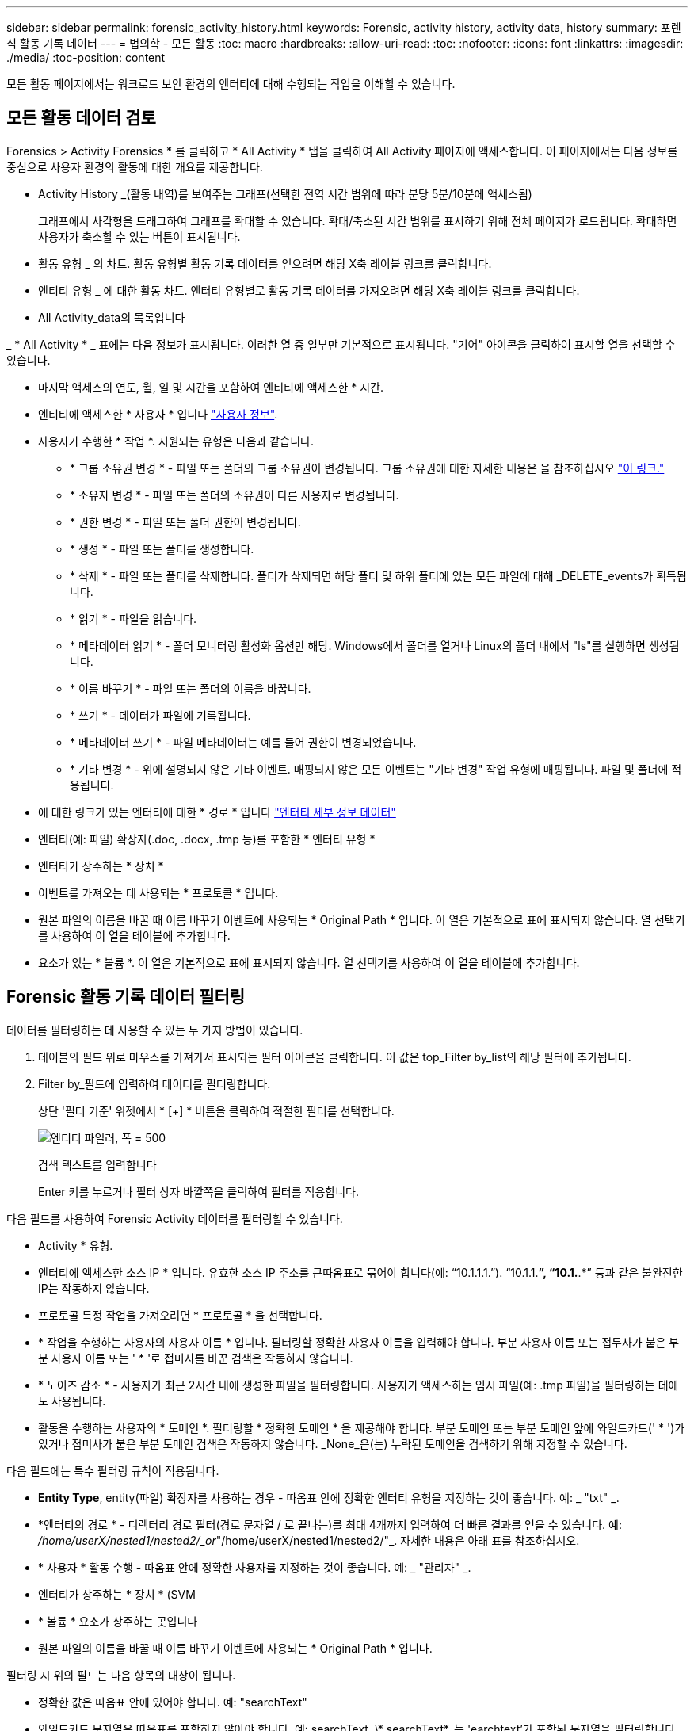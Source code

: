 ---
sidebar: sidebar 
permalink: forensic_activity_history.html 
keywords: Forensic, activity history, activity data, history 
summary: 포렌식 활동 기록 데이터 
---
= 법의학 - 모든 활동
:toc: macro
:hardbreaks:
:allow-uri-read: 
:toc: 
:nofooter: 
:icons: font
:linkattrs: 
:imagesdir: ./media/
:toc-position: content


[role="lead"]
모든 활동 페이지에서는 워크로드 보안 환경의 엔터티에 대해 수행되는 작업을 이해할 수 있습니다.



== 모든 활동 데이터 검토

Forensics > Activity Forensics * 를 클릭하고 * All Activity * 탭을 클릭하여 All Activity 페이지에 액세스합니다. 이 페이지에서는 다음 정보를 중심으로 사용자 환경의 활동에 대한 개요를 제공합니다.

* Activity History _(활동 내역)를 보여주는 그래프(선택한 전역 시간 범위에 따라 분당 5분/10분에 액세스됨)
+
그래프에서 사각형을 드래그하여 그래프를 확대할 수 있습니다. 확대/축소된 시간 범위를 표시하기 위해 전체 페이지가 로드됩니다. 확대하면 사용자가 축소할 수 있는 버튼이 표시됩니다.

* 활동 유형 _ 의 차트. 활동 유형별 활동 기록 데이터를 얻으려면 해당 X축 레이블 링크를 클릭합니다.
* 엔티티 유형 _ 에 대한 활동 차트. 엔터티 유형별로 활동 기록 데이터를 가져오려면 해당 X축 레이블 링크를 클릭합니다.
* All Activity_data의 목록입니다


_ * All Activity * _ 표에는 다음 정보가 표시됩니다. 이러한 열 중 일부만 기본적으로 표시됩니다. "기어" 아이콘을 클릭하여 표시할 열을 선택할 수 있습니다.

* 마지막 액세스의 연도, 월, 일 및 시간을 포함하여 엔티티에 액세스한 * 시간.
* 엔티티에 액세스한 * 사용자 * 입니다 link:forensic_user_overview.html["사용자 정보"].


* 사용자가 수행한 * 작업 *. 지원되는 유형은 다음과 같습니다.
+
** * 그룹 소유권 변경 * - 파일 또는 폴더의 그룹 소유권이 변경됩니다. 그룹 소유권에 대한 자세한 내용은 을 참조하십시오 link:https://docs.microsoft.com/en-us/previous-versions/orphan-topics/ws.11/dn789205(v=ws.11)?redirectedfrom=MSDN["이 링크."]
** * 소유자 변경 * - 파일 또는 폴더의 소유권이 다른 사용자로 변경됩니다.
** * 권한 변경 * - 파일 또는 폴더 권한이 변경됩니다.
** * 생성 * - 파일 또는 폴더를 생성합니다.
** * 삭제 * - 파일 또는 폴더를 삭제합니다. 폴더가 삭제되면 해당 폴더 및 하위 폴더에 있는 모든 파일에 대해 _DELETE_events가 획득됩니다.
** * 읽기 * - 파일을 읽습니다.
** * 메타데이터 읽기 * - 폴더 모니터링 활성화 옵션만 해당. Windows에서 폴더를 열거나 Linux의 폴더 내에서 "ls"를 실행하면 생성됩니다.
** * 이름 바꾸기 * - 파일 또는 폴더의 이름을 바꿉니다.
** * 쓰기 * - 데이터가 파일에 기록됩니다.
** * 메타데이터 쓰기 * - 파일 메타데이터는 예를 들어 권한이 변경되었습니다.
** * 기타 변경 * - 위에 설명되지 않은 기타 이벤트. 매핑되지 않은 모든 이벤트는 "기타 변경" 작업 유형에 매핑됩니다. 파일 및 폴더에 적용됩니다.


* 에 대한 링크가 있는 엔터티에 대한 * 경로 * 입니다 link:forensic_entity_detail.html["엔터티 세부 정보 데이터"]
* 엔터티(예: 파일) 확장자(.doc, .docx, .tmp 등)를 포함한 * 엔터티 유형 *
* 엔터티가 상주하는 * 장치 *
* 이벤트를 가져오는 데 사용되는 * 프로토콜 * 입니다.
* 원본 파일의 이름을 바꿀 때 이름 바꾸기 이벤트에 사용되는 * Original Path * 입니다. 이 열은 기본적으로 표에 표시되지 않습니다. 열 선택기를 사용하여 이 열을 테이블에 추가합니다.
* 요소가 있는 * 볼륨 *. 이 열은 기본적으로 표에 표시되지 않습니다. 열 선택기를 사용하여 이 열을 테이블에 추가합니다.




== Forensic 활동 기록 데이터 필터링

데이터를 필터링하는 데 사용할 수 있는 두 가지 방법이 있습니다.

. 테이블의 필드 위로 마우스를 가져가서 표시되는 필터 아이콘을 클릭합니다. 이 값은 top_Filter by_list의 해당 필터에 추가됩니다.
. Filter by_필드에 입력하여 데이터를 필터링합니다.
+
상단 '필터 기준' 위젯에서 * [+] * 버튼을 클릭하여 적절한 필터를 선택합니다.

+
image:Forensic_Activity_Filter.png["엔티티 파일러, 폭 = 500"]

+
검색 텍스트를 입력합니다

+
Enter 키를 누르거나 필터 상자 바깥쪽을 클릭하여 필터를 적용합니다.



다음 필드를 사용하여 Forensic Activity 데이터를 필터링할 수 있습니다.

* Activity * 유형.
* 엔터티에 액세스한 소스 IP * 입니다. 유효한 소스 IP 주소를 큰따옴표로 묶어야 합니다(예: “10.1.1.1.”). “10.1.1.*”, “10.1.*.*” 등과 같은 불완전한 IP는 작동하지 않습니다.
* 프로토콜 특정 작업을 가져오려면 * 프로토콜 * 을 선택합니다.
* * 작업을 수행하는 사용자의 사용자 이름 * 입니다. 필터링할 정확한 사용자 이름을 입력해야 합니다. 부분 사용자 이름 또는 접두사가 붙은 부분 사용자 이름 또는 ' * '로 접미사를 바꾼 검색은 작동하지 않습니다.
* * 노이즈 감소 * - 사용자가 최근 2시간 내에 생성한 파일을 필터링합니다. 사용자가 액세스하는 임시 파일(예: .tmp 파일)을 필터링하는 데에도 사용됩니다.
* 활동을 수행하는 사용자의 * 도메인 *. 필터링할 * 정확한 도메인 * 을 제공해야 합니다. 부분 도메인 또는 부분 도메인 앞에 와일드카드(' * ')가 있거나 접미사가 붙은 부분 도메인 검색은 작동하지 않습니다. _None_은(는) 누락된 도메인을 검색하기 위해 지정할 수 있습니다.


다음 필드에는 특수 필터링 규칙이 적용됩니다.

* *Entity Type*, entity(파일) 확장자를 사용하는 경우 - 따옴표 안에 정확한 엔터티 유형을 지정하는 것이 좋습니다. 예: _ "txt" _.
* *엔터티의 경로 * - 디렉터리 경로 필터(경로 문자열 / 로 끝나는)를 최대 4개까지 입력하여 더 빠른 결과를 얻을 수 있습니다. 예: _/home/userX/nested1/nested2/_or_"/home/userX/nested1/nested2/"_. 자세한 내용은 아래 표를 참조하십시오.
* * 사용자 * 활동 수행 - 따옴표 안에 정확한 사용자를 지정하는 것이 좋습니다. 예: _ "관리자" _.
* 엔터티가 상주하는 * 장치 * (SVM
* * 볼륨 * 요소가 상주하는 곳입니다
* 원본 파일의 이름을 바꿀 때 이름 바꾸기 이벤트에 사용되는 * Original Path * 입니다.


필터링 시 위의 필드는 다음 항목의 대상이 됩니다.

* 정확한 값은 따옴표 안에 있어야 합니다. 예: "searchText"
* 와일드카드 문자열은 따옴표를 포함하지 않아야 합니다. 예: searchText, \* searchText*, 는 'earchtext'가 포함된 문자열을 필터링합니다.
* 접두사가 있는 문자열(예: searchText*)은 'earchtext'로 시작하는 문자열을 검색합니다.




== 활동 포렌식 필터 예:

|===
| 사용자가 필터 식을 적용했습니다 | 예상 결과 | 성능 평가 | 설명 


| 경로 = /home/userX/nested1/nested2/ 또는 /home/userX/nested1/nested2/ * 또는 "/home/userX/nested1/nested2/" | 지정된 디렉토리 아래의 모든 파일과 폴더의 반복적인 조회 | 빠릅니다 | 디렉터리 검색은 최대 4개의 디렉터리가 빠릅니다. 


| 경로 = /home/userX/nested1/ 또는 /home/userX/nested1/ * 또는 "/home/userX/nested1/" | 지정된 디렉토리 아래의 모든 파일과 폴더의 반복적인 조회 | 빠릅니다 | 디렉터리 검색은 최대 4개의 디렉터리가 빠릅니다. 


| 경로 = /home/userX/nested1/test * 또는 /home/userX/nested1/test | 지정된 경로 regex 아래의 모든 파일과 폴더의 반복적인 조회(테스트 * 는 파일 또는 디렉토리 또는 둘 다를 의미할 수 있음) | 느린 속도 | 디렉터리+파일 정규식 검색은 디렉터리 검색보다 검색 속도가 느립니다. 


| 경로 = /home/userX/nested1/nested2/nested3/ 또는 /home/userX/nested1/nested2/nested3/ * 또는 "/home/userX/nested1/nested2/nested3/" | 지정된 디렉토리 아래의 모든 파일과 폴더의 반복적인 조회 | 느린 속도 | 4개 이상의 디렉터리 검색은 검색 속도가 느립니다. 


| 경로 = \ * userX/nested1/test * | 지정된 와일드카드 경로 문자열(test * 는 파일 또는 디렉터리 또는 둘 모두를 의미할 수 있음)에 있는 모든 파일과 폴더의 반복적인 조회 | 가장 느립니다 | 선행 와일드카드 검색은 가장 느린 검색입니다. 


| 기타 모든 비 경로 기반 필터. 사용자 및 엔터티 유형 필터는 따옴표로 묶는 것이 좋습니다. 예: User="Administrator" Entity Type="txt" |  | 빠릅니다 |  
|===
참고:

. 선택한 시간 범위가 3일 이상인 경우 모든 활동 아이콘 옆에 표시된 활동 수는 30분으로 반올림됩니다. 예: _9월 1일 오전 10시 15분부터 9월 7일 오전 10시 15분까지의 시간 범위에는 9월 1일 오전 10시부터 9월 7일 오전 10시 30분까지 활동 카운트가 표시됩니다.
. 마찬가지로, 선택한 시간 범위가 3일 이상이면 활동 유형, 활동 유형, 활동 기록 그래프에 표시된 카운트 메트릭도 30분으로 반올림됩니다.




== 법의학적 활동 기록 데이터 정렬

활동 기록 데이터는 _시간, 사용자, 소스 IP, 활동, _ 및 _Entity Type_ 별로 정렬할 수 있습니다. 기본적으로 테이블은 Descending_time_order를 기준으로 정렬됩니다. 즉, 최신 데이터가 먼저 표시됩니다. Device_and_Protocol_fields에 대해 정렬이 사용되지 않습니다.



== 비동기 내보내기에 대한 사용자 안내서



=== 개요

스토리지 워크로드 보안의 비동기식 내보내기 기능은 대규모 데이터 내보내기를 처리하도록 설계되었습니다.



=== 단계별 가이드: 비동기 내보내기를 사용하여 데이터 내보내기

. * 내보내기 시작 * : 내보내기에 대해 원하는 시간 기간과 필터를 선택하고 내보내기 버튼을 클릭합니다.
. * 내보내기가 완료될 때까지 대기 *: 처리 시간은 몇 분에서 몇 시간까지 소요될 수 있습니다. 포렌식 페이지를 몇 번 새로 고쳐야 할 수 있습니다. 내보내기 작업이 완료되면 "마지막 내보내기 CSV 파일 다운로드" 버튼이 활성화됩니다.
. * 다운로드 *: "마지막 생성 내보내기 파일 다운로드" 버튼을 클릭하여 .zip 형식으로 내보낸 데이터를 가져옵니다. 이 데이터는 사용자가 다른 비동기 내보내기를 시작하거나 3일이 경과할 때까지 다운로드할 수 있습니다. 이 버튼은 다른 비동기 내보내기가 시작될 때까지 활성화된 상태로 유지됩니다.
. * 제한 사항 *:
+
** 비동기 다운로드 수는 현재 사용자당 1개, 테넌트당 3개로 제한됩니다.
** 내보낸 데이터는 최대 100만 개의 레코드로 제한됩니다.




API를 통해 포렌식 데이터를 추출하는 샘플 스크립트는 에이전트의 _/opt/NetApp/cloudsecure/agent/export-script/_에 있습니다. 스크립트에 대한 자세한 내용은 이 위치에 있는 Readme 파일을 참조하십시오.



== 모든 활동에 대한 열 선택

ALL ACTIVITY_TABLE에는 기본적으로 선택 열이 표시됩니다. 열을 추가, 제거 또는 변경하려면 테이블 오른쪽에 있는 기어 아이콘을 클릭하고 사용 가능한 열 목록에서 선택합니다.

image:CloudSecure_ActivitySelection.png["활동 선택기, 폭 = 30%"]



== 활동 기록 보존

활성 워크로드 보안 환경에서는 활동 기록이 13개월 동안 유지됩니다.



== 포렌식 페이지의 필터 적용 가능성

|===
| 필터 | 기능 | 예 | 이 필터에 적용 가능합니다 | 이러한 필터에는 적용되지 않습니다 | 결과 


| * (별표) | 모든 것을 검색할 수 있습니다 | Auto * 03172022 검색 텍스트에 하이픈 또는 밑줄이 포함된 경우 대괄호로 표현식을 지정합니다. 예: svm-123 검색에는 (svm *) | 사용자, 경로, 엔터티 유형, 장치, 볼륨, 원래 경로 |  | "Auto"로 시작하고 "03172022"로 끝나는 모든 리소스를 반환합니다. 


| ? (물음표) | 특정 수의 문자를 검색할 수 있습니다 | AutoSabotageUser1_03172022? | 사용자, 엔티티 유형, 장치, 볼륨 |  | AutoSabotageUser1_03172022A, AutoSabotageUser1_03172022B, AutoSabotageUser1_031720225 등을 반환합니다 


| 또는 | 여러 요소를 지정할 수 있습니다 | AutoSabotageUser1_03172022 또는 AutoRansomUser4_03162022 | 사용자, 도메인, 경로, 엔터티 유형, 원래 경로 |  | AutoSabotageUser1_03172022 또는 AutoRansomUser4_03162022 중 하나를 반환합니다 


| 아닙니다 | 검색 결과에서 텍스트를 제외할 수 있습니다 | AutoRansomUser4_03162022가 아닙니다 | 사용자, 도메인, 경로, 엔터티 유형, 원래 경로 | 장치 | "AutoRansomUser4_03162022"로 시작하지 않는 모든 항목을 반환합니다. 


| 없음 | 모든 필드에서 NULL 값을 검색합니다 | 없음 | 도메인 |  | 대상 필드가 비어 있는 결과를 반환합니다 
|===


== 경로/원래 경로 검색

/ 을(를) 사용하거나 사용하지 않고 검색 결과는 다릅니다

|===


| /AutoDir1/AutoFile 을 선택합니다 | 작동합니다 


| 자동 방향1/자동 파일 | 작동하지 않습니다 


| /AutoDir1/AutoFile(Dir1) | dir1 부분 부분 부분 부분 부분 부분 부분 문자열이 작동하지 않습니다 


| "/AutoDir1/AutoFile03242022" | 정확한 검색이 가능합니다 


| 자동 * 03242022 | 작동하지 않습니다 


| AutoSabotageUser1_03172022? | 작동하지 않습니다 


| /AutoDir1/AutoFile03242022 또는 /AutoDir1/AutoFile03242022 | 작동합니다 


| NOT/AutoDir1/AutoFile03242022 | 작동합니다 


| NOT/AutoDir1 | 작동합니다 


| NOT/AutoFile03242022 | 작동하지 않습니다 


| * | 모든 항목을 표시합니다 
|===


== 로컬 루트 SVM 사용자 활동 변경

로컬 루트 SVM 사용자가 작업을 수행하는 경우 NFS 공유가 마운트된 클라이언트의 IP가 사용자 이름에 고려되며, 이 IP는 포렌식 작업 및 사용자 활동 페이지 모두에서 root@<ip-address-of-the-client>로 표시됩니다.

예를 들면 다음과 같습니다.

* SVM-1이 워크로드 보안에 의해 모니터링되고 해당 SVM의 루트 사용자가 IP 주소가 10.197.12.40인 클라이언트에 공유를 마운트하는 경우, 포렌식 활동 페이지에 표시되는 사용자 이름은 _root@10.197.12.40_ 입니다.
* 동일한 SVM-1이 IP 주소가 10.197.12.41인 다른 클라이언트에 마운트되는 경우 법의학 활동 페이지에 표시되는 사용자 이름은 _root@10.197.12.41_ 입니다.


* • IP 주소별로 NFS 루트 사용자 활동을 분리하는 데 사용됩니다. 이전에는 모든 활동이 IP 구분 없이 _root_user 만 수행하는 것으로 간주되었습니다.



== 문제 해결

|===


| 문제 | 시도해 보십시오 


| “All Activities(모든 활동)” 테이블의 ‘User(사용자)’ 열 아래에 사용자 이름이 “LDAP:HQ.COMPANYNAME.COM:S-1-5-21-3577637-1906459482-1437260136-1831817” 또는 “LDAP:default:80038003”으로 표시됩니다. | 가능한 원인은 다음과 같습니다.
1.아직 구성된 사용자 디렉토리 수집기가 없습니다. 하나를 추가하려면 * Workload Security > Collector > User Directory Collector * 로 이동하고 * + User Directory Collector * 를 클릭합니다. Active Directory_or_LDAP Directory Server_를 선택합니다.
2.사용자 디렉토리 수집기가 구성되었지만 중지되었거나 오류 상태입니다. Collectors > User Directory Collectors * 로 이동하여 상태를 확인하십시오. 을 참조하십시오 link:http://docs.netapp.com/us-en/cloudinsights/task_config_user_dir_connect.html#troubleshooting-user-directory-collector-configuration-errors["사용자 디렉토리 수집기 문제 해결"] 문제 해결 팁에 대한 문서 섹션.
올바르게 구성하면 24시간 내에 자동으로 이름이 확인됩니다.
그래도 해결되지 않으면 올바른 사용자 데이터 수집기를 추가했는지 확인합니다. 사용자가 실제로 추가된 Active Directory/LDAP Directory Server에 속하는지 확인합니다. 


| 일부 NFS 이벤트는 UI에서 표시되지 않습니다. | 다음을 확인하십시오. 1. POSIX 속성이 설정된 AD 서버의 사용자 디렉토리 수집기는 UI에서 활성화된 unixid 속성으로 실행해야 합니다. 2.NFS 액세스를 수행하는 모든 사용자는 UI 3의 사용자 페이지에서 검색할 때 표시됩니다. 원시 이벤트(사용자가 아직 검색되지 않은 이벤트)는 NFS 4에서 지원되지 않습니다. NFS 내보내기에 대한 익명 액세스는 모니터링되지 않습니다. NFS 버전이 NFS4.1 보다 적게 사용되었는지 확인합니다. 


| Forensics_All Activity_or_Entities_pages의 필터에 별표(*)와 같은 와일드카드 문자가 포함된 일부 문자를 입력하면 페이지가 매우 느리게 로드됩니다. | 검색 문자열의 별표(\ *)는 모든 항목을 검색합니다. 그러나 _ * <searchTerm>_또는 _ * <searchTerm> * _ 과(와) 같은 선행 와일드카드 문자열은 쿼리 속도를 느리게 만듭니다. 보다 나은 성능을 얻으려면 접두사 문자열을 대신 _<searchTerm>*_ 형식으로 사용합니다(즉, 별표(*)_after_a 검색 용어를 추가합니다). 예: _ * testvolume_or_ * test * volume_ 대신 _testvolume *_ 문자열을 사용하십시오. 디렉토리 검색을 사용하여 지정된 폴더 아래의 모든 활동을 재귀적으로 봅니다(계층 검색). 예: /path1/path2/path3/ 또는 "/path1/path2/path3/"는 /path1/path2/path3 아래의 모든 활동을 재귀적으로 나열합니다. 또는 All Activity(모든 활동) 탭 아래의 "Add to Filter(필터에 추가)" 옵션을 사용합니다. 


| 경로 필터를 사용할 때 "상태 코드 500/503으로 요청 실패" 오류가 발생합니다. | 레코드를 필터링하려면 더 작은 날짜 범위를 사용하십시오. 


| Forensic UI에서 _PATH_FILTER를 사용할 때 데이터가 느리게 로드되고 있습니다. | 더 빠른 결과를 위해 디렉토리 경로 필터(경로 문자열 / 로 끝나는)를 최대 4개까지 사용하는 것이 좋습니다. 예를 들어 디렉토리 경로가 /aa/bbb/ccc/ddd인 경우 /aa/bb/ccc/dd/ 또는 "/aa/bbb/ccc/dd/"를 검색하여 데이터를 더 빨리 로드합니다. 
|===
